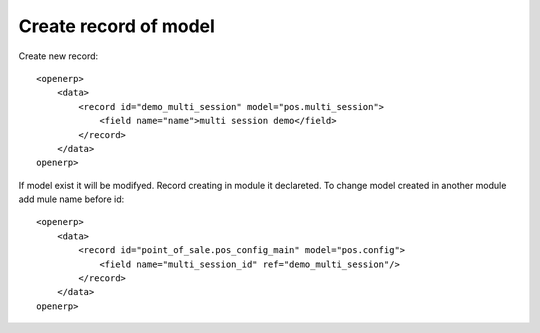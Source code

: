 Create record of model
==================

Create new record::

    <openerp>
        <data>
            <record id="demo_multi_session" model="pos.multi_session">
                <field name="name">multi session demo</field>
            </record>
        </data>
    openerp>

If model exist it will be modifyed.
Record creating in module it declareted. 
To change model created in another module add mule name before id::

    <openerp>
        <data>
            <record id="point_of_sale.pos_config_main" model="pos.config">
                <field name="multi_session_id" ref="demo_multi_session"/>
            </record>
        </data>
    openerp>